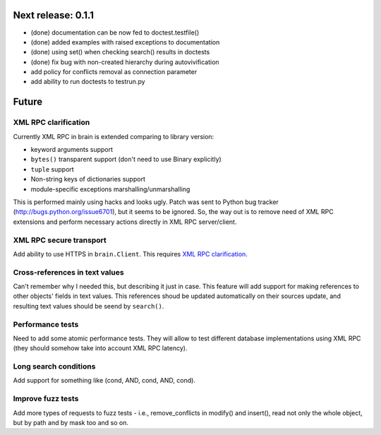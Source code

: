 Next release: 0.1.1
===================

* (done) documentation can be now fed to doctest.testfile()
* (done) added examples with raised exceptions to documentation
* (done) using set() when checking search() results in doctests
* (done) fix bug with non-created hierarchy during autovivification
* add policy for conflicts removal as connection parameter
* add ability to run doctests to test\run.py

Future
======

XML RPC clarification
---------------------

Currently XML RPC in brain is extended comparing to library version:

* keyword arguments support

* ``bytes()`` transparent support (don't need to use Binary explicitly)

* ``tuple`` support

* Non-string keys of dictionaries support

* module-specific exceptions marshalling/unmarshalling

This is performed mainly using hacks and looks ugly. Patch was sent to Python bug tracker
(http://bugs.python.org/issue6701), but it seems to be ignored. So, the way out is to
remove need of XML RPC extensions and perform necessary actions directly in
XML RPC server/client.

XML RPC secure transport
------------------------

Add ability to use HTTPS in ``brain.Client``. This requires `XML RPC clarification`_.

Cross-references in text values
-------------------------------

Can't remember why I needed this, but describing it just in case. This feature
will add support for making references to other objects' fields in text values.
This references shoud be updated automatically on their sources update, and resulting
text values should be seend by ``search()``.

Performance tests
-----------------

Need to add some atomic performance tests. They will allow to test different
database implementations using XML RPC (they should somehow take into account
XML RPC latency).

Long search conditions
----------------------

Add support for something like (cond, AND, cond, AND, cond).

Improve fuzz tests
------------------

Add more types of requests to fuzz tests - i.e., remove_conflicts in modify() and insert(),
read not only the whole object, but by path and by mask too and so on.
